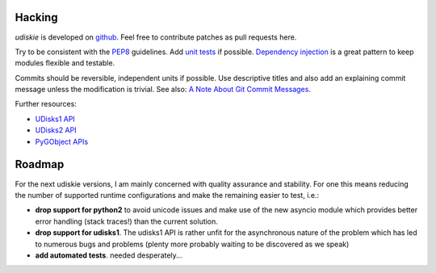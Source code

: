 Hacking
-------

*udiskie* is developed on github_. Feel free to contribute patches as pull
requests here.

Try to be consistent with the PEP8_ guidelines. Add `unit tests`_ if possible.
`Dependency injection`_ is a great pattern to keep modules flexible and
testable.

Commits should be reversible, independent units if possible. Use descriptive
titles and also add an explaining commit message unless the modification is
trivial. See also: `A Note About Git Commit Messages`_.

Further resources:

- `UDisks1 API`_
- `UDisks2 API`_
- `PyGObject APIs`_

.. _github: https://github.com/coldfix/udiskie
.. _PEP8: http://www.python.org/dev/peps/pep-0008/
.. _`unit tests`: http://docs.python.org/2/library/unittest.html
.. _`Dependency injection`: http://www.youtube.com/watch?v=RlfLCWKxHJ0
.. _`A Note About Git Commit Messages`: http://tbaggery.com/2008/04/19/a-note-about-git-commit-messages.html

.. _`UDisks1 API`: http://udisks.freedesktop.org/docs/1.0.5/
.. _`UDisks2 API`: http://udisks.freedesktop.org/docs/latest/
.. _`PyGObject APIs`: http://lazka.github.io/pgi-docs/index.html


Roadmap
-------

For the next udiskie versions, I am mainly concerned with quality assurance
and stability. For one this means reducing the number of supported runtime
configurations and make the remaining easier to test, i.e.:

- **drop support for python2** to avoid unicode issues and make use of the new
  asyncio module which provides better error handling (stack traces!) than the
  current solution.
- **drop support for udisks1**. The udisks1 API is rather unfit for the
  asynchronous nature of the problem which has led to numerous bugs and
  problems (plenty more probably waiting to be discovered as we speak)
- **add automated tests**. needed desperately…
